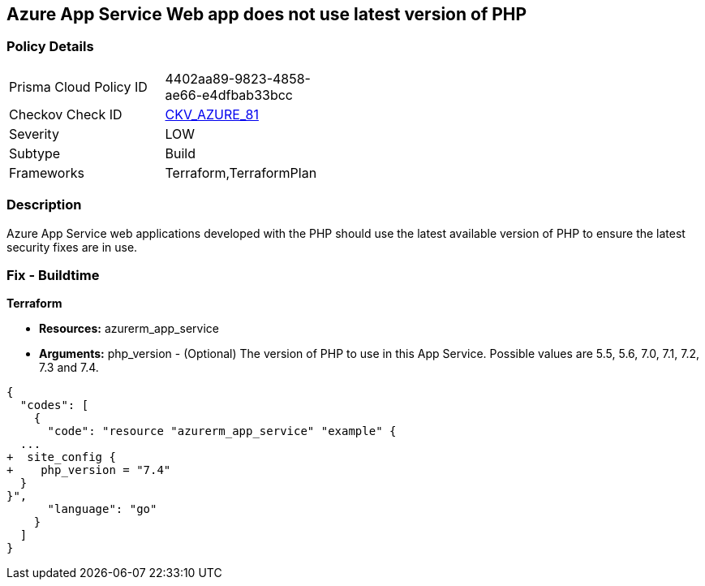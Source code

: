 == Azure App Service Web app does not use latest version of PHP


=== Policy Details 

[width=45%]
[cols="1,1"]
|=== 
|Prisma Cloud Policy ID 
| 4402aa89-9823-4858-ae66-e4dfbab33bcc

|Checkov Check ID 
| https://github.com/bridgecrewio/checkov/tree/master/checkov/terraform/checks/resource/azure/AppServicePHPVersion.py[CKV_AZURE_81]

|Severity
|LOW

|Subtype
|Build

|Frameworks
|Terraform,TerraformPlan

|=== 



=== Description 


Azure App Service web applications developed with the PHP should use the latest available version of PHP to ensure the latest security fixes are in use.

=== Fix - Buildtime


*Terraform* 


* *Resources:* azurerm_app_service
* *Arguments:* php_version - (Optional) The version of PHP to use in this App Service.
Possible values are 5.5, 5.6, 7.0, 7.1, 7.2, 7.3 and 7.4.


[source,go]
----
{
  "codes": [
    {
      "code": "resource "azurerm_app_service" "example" {
  ...
+  site_config {
+    php_version = "7.4"
  }
}",
      "language": "go"
    }
  ]
}
----
